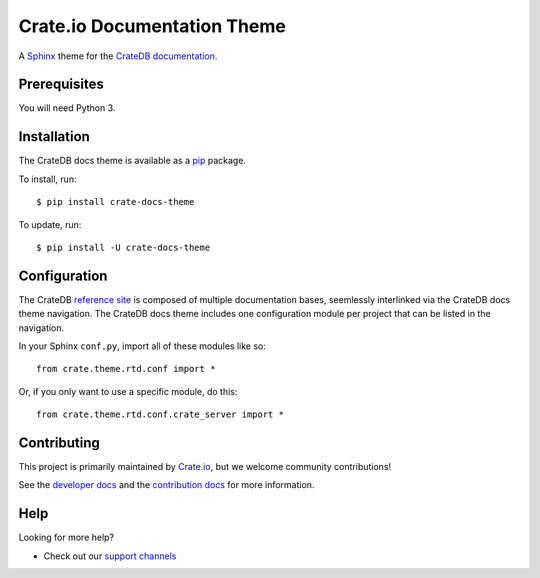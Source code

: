 ============================
Crate.io Documentation Theme
============================

A Sphinx_ theme for the `CrateDB documentation`_.

Prerequisites
=============

You will need Python 3.

Installation
============

The CrateDB docs theme is available as a pip_ package.

To install, run::

    $ pip install crate-docs-theme

To update, run::

    $ pip install -U crate-docs-theme

Configuration
=============

The CrateDB `reference site`_ is composed of multiple documentation bases, seemlessly interlinked via the CrateDB docs theme navigation. The CrateDB docs theme includes one configuration module per project that can be listed in the navigation.

In your Sphinx ``conf.py``, import all of these modules like so::

   from crate.theme.rtd.conf import *

Or, if you only want to use a specific module, do this::

   from crate.theme.rtd.conf.crate_server import *

Contributing
============

This project is primarily maintained by Crate.io_, but we welcome community
contributions!

See the `developer docs`_ and the `contribution docs`_ for more information.

Help
====

Looking for more help?

- Check out our `support channels`_

.. _contribution docs: CONTRIBUTING.rst
.. _Crate.io: https://crate.io
.. _CrateDB documentation: https://crate.io/docs/reference/
.. _developer docs: DEVELOP.rst
.. _pip: https://pypi.python.org/pypi/pip
.. _reference site: https://crate.io/docs/reference/
.. _Sphinx: http://www.sphinx-doc.org/en/stable/
.. _support channels: https://crate.io/support/
